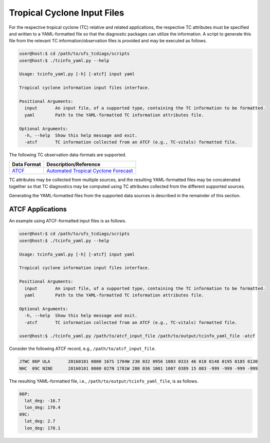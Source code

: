Tropical Cyclone Input Files
============================

For the respective tropical cyclone (TC) relative and related
applications, the respective TC attributes must be specified and
written to a YAML-formatted file so that the diagnostic packages can
utilize the information. A script to generate this file from the
relevant TC information/observation files is provided and may be
executed as follows.

.. code-block:: bash

   user@host:$ cd /path/to/ufs_tcdiags/scripts
   user@host:$ ./tcinfo_yaml.py --help

   Usage: tcinfo_yaml.py [-h] [-atcf] input yaml

   Tropical cyclone information input files interface.

   Positional Arguments:
     input       An input file, of a supported type, containing the TC information to be formatted.
     yaml        Path to the YAML-formatted TC information attributes file.

   Optional Arguments:
     -h, --help  Show this help message and exit.
     -atcf       TC information collected from an ATCF (e.g., TC-vitals) formatted file.

The following TC observation data-formats are supported.

.. list-table::
   :widths: auto
   :header-rows: 1

   * - **Data Format**
     - **Description/Reference**
   * - `ATCF <https://www.nrlmry.navy.mil/atcf_web/docs/database/new/abdeck.txt>`_
     - `Automated Tropical Cyclone Forecast <https://journals.ametsoc.org/view/journals/wefo/5/4/1520-0434_1990_005_0653_tatcfs_2_0_co_2.xml>`_

TC attributes may be collected from multiple sources, and the resulting
YAML-formatted files may be concatenated together so that TC
diagnostics may be computed using TC attributes collected from the
different supported sources.

Generating the YAML-formatted files from the supported data sources
is described in the remainder of this section.

^^^^^^^^^^^^^^^^^
ATCF Applications
^^^^^^^^^^^^^^^^^

An example using ATCF-formatted input files is as follows.

.. code-block:: bash

   user@host:$ cd /path/to/ufs_tcdiags/scripts
   user@host:$ ./tcinfo_yaml.py --help

   Usage: tcinfo_yaml.py [-h] [-atcf] input yaml

   Tropical cyclone information input files interface.

   Positional Arguments:
     input       An input file, of a supported type, containing the TC information to be formatted.
     yaml        Path to the YAML-formatted TC information attributes file.

   Optional Arguments:
     -h, --help  Show this help message and exit.
     -atcf       TC information collected from an ATCF (e.g., TC-vitals) formatted file.

   user@host:$ ./tcinfo_yaml.py /path/to/atcf_input_file /path/to/output/tcinfo_yaml_file -atcf

Consider the following ATCF record, e.g., ``/path/to/atcf_input_file``.

.. code-block:: bash

   JTWC 06P ULA       20160101 0000 167S 1704W 230 032 0956 1003 0333 46 018 0148 0195 0185 0130 
   NHC  09C NINE      20160101 0000 027N 1781W 280 036 1001 1007 0389 15 083 -999 -999 -999 -999

The resulting YAML-formatted file, i.e.,
``/path/to/output/tcinfo_yaml_file``, is as follows.

.. code-block:: yaml

  06P:
    lat_deg: -16.7
    lon_deg: 170.4
  09C:
    lat_deg: 2.7
    lon_deg: 178.1
